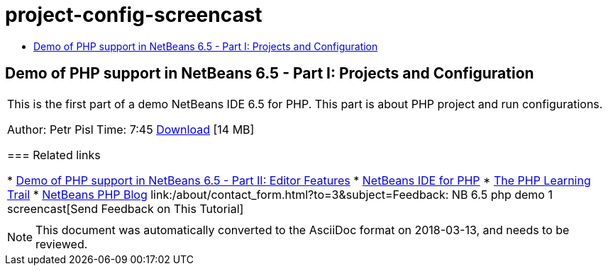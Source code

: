 // 
//     Licensed to the Apache Software Foundation (ASF) under one
//     or more contributor license agreements.  See the NOTICE file
//     distributed with this work for additional information
//     regarding copyright ownership.  The ASF licenses this file
//     to you under the Apache License, Version 2.0 (the
//     "License"); you may not use this file except in compliance
//     with the License.  You may obtain a copy of the License at
// 
//       http://www.apache.org/licenses/LICENSE-2.0
// 
//     Unless required by applicable law or agreed to in writing,
//     software distributed under the License is distributed on an
//     "AS IS" BASIS, WITHOUT WARRANTIES OR CONDITIONS OF ANY
//     KIND, either express or implied.  See the License for the
//     specific language governing permissions and limitations
//     under the License.
//

= project-config-screencast
:jbake-type: page
:jbake-tags: old-site, needs-review
:jbake-status: published
:keywords: Apache NetBeans  project-config-screencast
:description: Apache NetBeans  project-config-screencast
:toc: left
:toc-title:

== Demo of PHP support in NetBeans 6.5 - Part I: Projects and Configuration

|===
|This is the first part of a demo NetBeans IDE 6.5 for PHP. This part is about PHP project and run configurations.

Author: Petr Pisl
Time: 7:45
link:http://bits.netbeans.org/media/NetBeans65PHP_demo_part_I.flv[Download] [14 MB]

=== Related links

* link:../../../kb/docs/php/editor-screencast.html[Demo of PHP support in NetBeans 6.5 - Part II: Editor Features]
* link:../../../features/php/index.html[NetBeans IDE for PHP]
* link:../../../kb/trails/php.html[The PHP Learning Trail]
* link:http://blogs.oracle.com/netbeansphp/[NetBeans PHP Blog]
link:/about/contact_form.html?to=3&subject=Feedback: NB 6.5 php demo 1 screencast[Send Feedback on This Tutorial]
 |   
|===

NOTE: This document was automatically converted to the AsciiDoc format on 2018-03-13, and needs to be reviewed.
